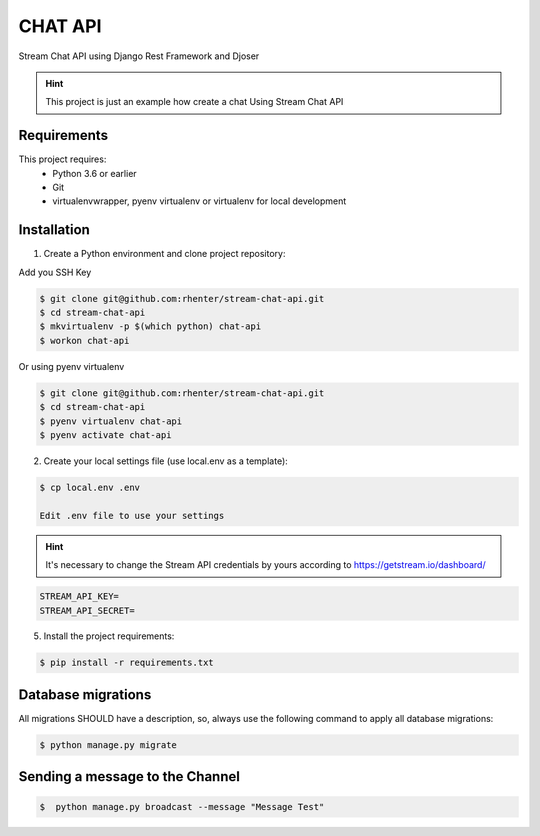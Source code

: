 ========
CHAT API
========

Stream Chat API using Django Rest Framework and Djoser


.. hint:: This project is just an example how create a chat Using Stream Chat API

Requirements
============

This project requires:
    * Python 3.6 or earlier
    * Git
    * virtualenvwrapper, pyenv virtualenv or virtualenv for local development


Installation
============

1. Create a Python environment and clone project repository:

Add you SSH Key

.. code-block:: shell

    $ git clone git@github.com:rhenter/stream-chat-api.git
    $ cd stream-chat-api
    $ mkvirtualenv -p $(which python) chat-api
    $ workon chat-api

Or using pyenv virtualenv

.. code-block:: shell

    $ git clone git@github.com:rhenter/stream-chat-api.git
    $ cd stream-chat-api
    $ pyenv virtualenv chat-api
    $ pyenv activate chat-api

2. Create your local settings file (use local.env as a template):

.. code-block:: shell

    $ cp local.env .env

    Edit .env file to use your settings

.. hint:: It's necessary to change the Stream API credentials by yours according to https://getstream.io/dashboard/


.. code-block:: shell

    STREAM_API_KEY=
    STREAM_API_SECRET=

5. Install the project requirements:

.. code-block:: shell

    $ pip install -r requirements.txt


Database migrations
===================

All migrations SHOULD have a description, so, always use the following command to apply all database migrations:

.. code-block:: shell

    $ python manage.py migrate


Sending a message to the Channel
================================

.. code-block:: shell

    $  python manage.py broadcast --message "Message Test"
